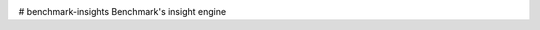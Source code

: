 .. image:: https://badge.waffle.io/usebenchmark/benchmark-insights.png?label=ready&title=Ready 
 :target: https://waffle.io/usebenchmark/benchmark-insights
 :alt: 'Stories in Ready'
# benchmark-insights
Benchmark's insight engine

